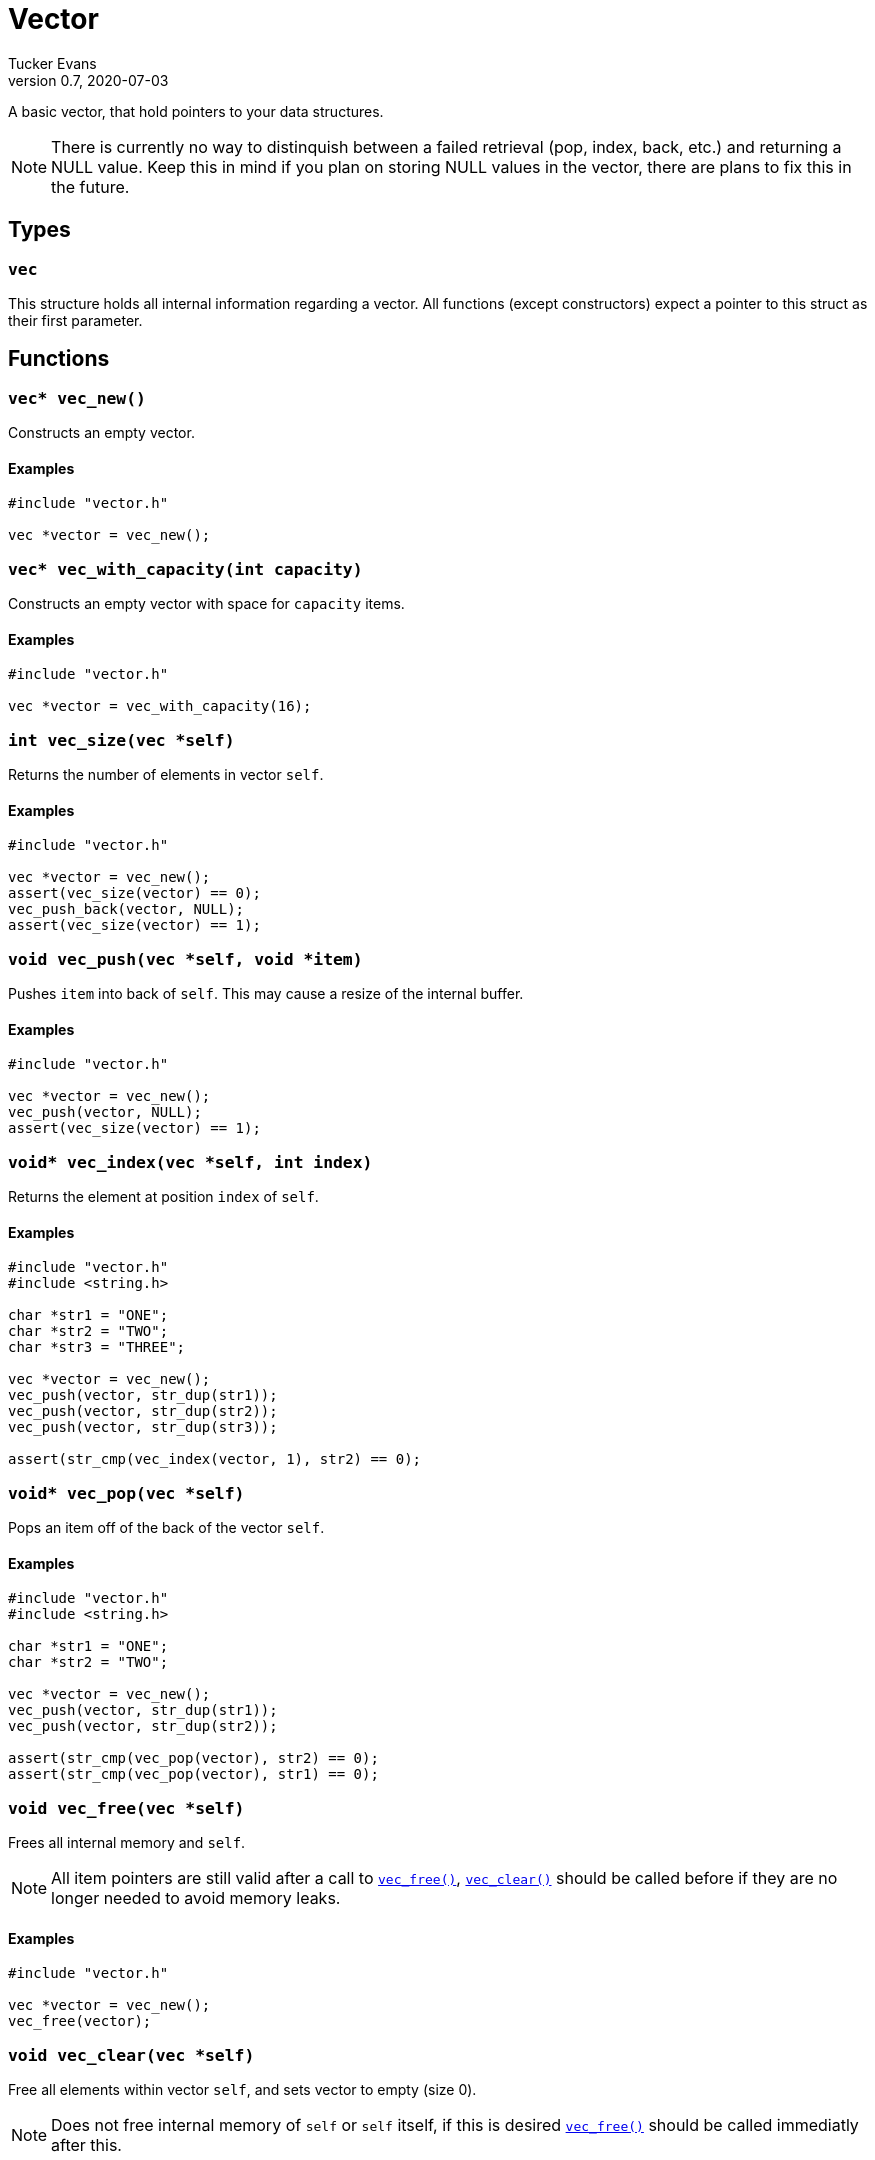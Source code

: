 Vector
======
Tucker Evans
v0.7, 2020-07-03

A basic vector, that hold pointers to your data structures.

NOTE: There is currently no way to distinquish between a failed retrieval
(pop, index, back, etc.) and returning a NULL value. Keep this in mind if
you plan on storing NULL values in the vector, there are plans to fix this in
the future.

Types
-----

+vec+
~~~~~
This structure holds all internal information regarding a vector.
All functions (except constructors) expect a pointer to this struct as their
first parameter.

Functions
---------

+vec* vec_new()+
~~~~~~~~~~~~~~~~
Constructs an empty vector.

Examples
^^^^^^^^
[source,c]
----
#include "vector.h"

vec *vector = vec_new();
----

`vec* vec_with_capacity(int capacity)`
~~~~~~~~~~~~~~~~~~~~~~~~~~~~~~~~~~~~~~
Constructs an empty vector with space for +capacity+ items.

Examples
^^^^^^^^
[source,c]
----
#include "vector.h"

vec *vector = vec_with_capacity(16);
----

+int vec_size(vec *self)+
~~~~~~~~~~~~~~~~~~~~~~~~~
Returns the number of elements in vector +self+.

Examples
^^^^^^^^
[source,c]
----
#include "vector.h"

vec *vector = vec_new();
assert(vec_size(vector) == 0);
vec_push_back(vector, NULL);
assert(vec_size(vector) == 1);
----

+void vec_push(vec *self, void *item)+
~~~~~~~~~~~~~~~~~~~~~~~~~~~~~~~~~~~~~~
Pushes +item+ into back of +self+. This may cause a resize of the internal buffer.

Examples
^^^^^^^^
[source,c]
----
#include "vector.h"

vec *vector = vec_new();
vec_push(vector, NULL);
assert(vec_size(vector) == 1);
----

+void* vec_index(vec *self, int index)+
~~~~~~~~~~~~~~~~~~~~~~~~~~~~~~~~~~~~~~~
Returns the element at position +index+ of +self+.

Examples
^^^^^^^^
[source,c]
----
#include "vector.h"
#include <string.h>

char *str1 = "ONE";
char *str2 = "TWO";
char *str3 = "THREE";

vec *vector = vec_new();
vec_push(vector, str_dup(str1));
vec_push(vector, str_dup(str2));
vec_push(vector, str_dup(str3));

assert(str_cmp(vec_index(vector, 1), str2) == 0);
----

+void* vec_pop(vec *self)+
~~~~~~~~~~~~~~~~~~~~~~~~~~
Pops an item off of the back of the vector +self+.

Examples
^^^^^^^^
[source,c]
----
#include "vector.h"
#include <string.h>

char *str1 = "ONE";
char *str2 = "TWO";

vec *vector = vec_new();
vec_push(vector, str_dup(str1));
vec_push(vector, str_dup(str2));

assert(str_cmp(vec_pop(vector), str2) == 0);
assert(str_cmp(vec_pop(vector), str1) == 0);
----

[[vec_free]]
+void vec_free(vec *self)+
~~~~~~~~~~~~~~~~~~~~~~~~~~
Frees all internal memory and +self+.

NOTE: All item pointers are still valid after a call to
<<vec_free,+vec_free()+>>, <<vec_clear,+vec_clear()+>> should be called before
if they are no longer needed to avoid memory leaks.

Examples
^^^^^^^^
[source,c]
----
#include "vector.h"

vec *vector = vec_new();
vec_free(vector);
----

[[vec_clear]]
+void vec_clear(vec *self)+
~~~~~~~~~~~~~~~~~~~~~~~~~~~
Free all elements within vector +self+, and sets vector to empty (size 0).

NOTE: Does not free internal memory of +self+ or +self+ itself, if this is desired
<<vec_free,+vec_free()+>> should be called immediatly after this.

Examples
^^^^^^^^
[source,c]
----
#include "vector.h"
#include <string.h>

char *str1 = "ONE";
char *str2 = "TWO";

vec *vector = vec_new();
vec_push_back(vector, str_dup(str1));
vec_push_back(vector, str_dup(str2));

vec_clear(vector);
assert(vec_size(vector) == 0);
vec_free(vector);
----

[[vec_print]]
+void vec_print(vec *self, (char* to_string(void*)))+
~~~~~~~~~~~~~~~~~~~~~~~~~~~~~~~~~~~~~~~~~~~~~~~~~~~~~
Prints out the contents of the vector +self+ to +stdout+ (surounded by square
brackets and separated by commas ','). +to_string+ is a function that takes a
pointer to the type of elements stored in +self+ and returns a string
representation.

Examples
^^^^^^^^
[source,c]
----
#include "vector.h"
#include <string.h>

char* to_string(str)
void *str;
{
	return str;
}

int main()
{
char *str1 = "ONE";
char *str2 = "TWO";
char *str3 = "THREE";

vec *vector = vec_new();
vec_push(vector, str_dup(str1));
vec_push(vector, str_dup(str2));
vec_push(vector, str_dup(str3));

printf("VEC CONTENTS:\n\t")
vec_print(vector, to_string)
}
----

Output:
----
VEC_CONTENTS:
	[ONE,TWO,THREE]
----

[[vec_cp]]
+vec* vec_cp(vec *self)+
~~~~~~~~~~~~~~~~~~~~~~~~
Returns a copy of the vector +self+. All elements are kept in the same order.

Examples
^^^^^^^^
[source,c]
----
#include "vector.h"
#include <string.h>

char *str1 = "ONE";
char *str2 = "TWO";

vec *vector = vec_with_capacity(16);
vec_push_back(vector, str_dup(str1));
vec_push_back(vector, str_dup(str2));

vec *new = vec_cp(vector);
assert(strcmp(vec_pop_back, str2) == 0);
assert(strcmp(vec_pop_back, str1) == 0);
----
